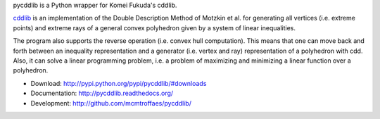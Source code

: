 pycddlib is a Python wrapper for Komei Fukuda's cddlib.

`cddlib <http://www.inf.ethz.ch/personal/fukudak/cdd_home/>`_ is
an implementation of the Double Description Method of Motzkin et
al. for generating all vertices (i.e. extreme points) and extreme rays
of a general convex polyhedron given by a system of linear
inequalities.

The program also supports the reverse operation (i.e. convex hull
computation). This means that one can move back and forth between an
inequality representation and a generator (i.e. vertex and ray)
representation of a polyhedron with cdd.  Also, it can solve a linear
programming problem, i.e. a problem of maximizing and minimizing a
linear function over a polyhedron.

* Download: http://pypi.python.org/pypi/pycddlib/#downloads

* Documentation: http://pycddlib.readthedocs.org/

* Development: http://github.com/mcmtroffaes/pycddlib/ |imagetravis|

.. |imagetravis| image:: https://travis-ci.org/mcmtroffaes/pycddlib.png?branch=develop
       :target: https://travis-ci.org/mcmtroffaes/pycddlib
       :alt: travis-ci
